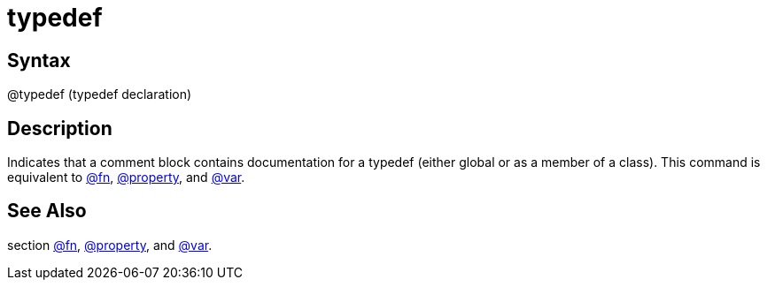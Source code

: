 = typedef

== Syntax
@typedef (typedef declaration)

== Description
Indicates that a comment block contains documentation for a typedef (either global or as a member of a class). This command is equivalent to xref:commands/fn.adoc[@fn], xref:commands/property.adoc[@property], and xref:commands/var.adoc[@var].

== See Also
section xref:commands/fn.adoc[@fn], xref:commands/property.adoc[@property], and xref:commands/var.adoc[@var].